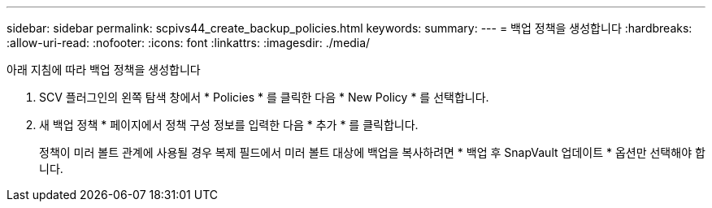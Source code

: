 ---
sidebar: sidebar 
permalink: scpivs44_create_backup_policies.html 
keywords:  
summary:  
---
= 백업 정책을 생성합니다
:hardbreaks:
:allow-uri-read: 
:nofooter: 
:icons: font
:linkattrs: 
:imagesdir: ./media/


[role="lead"]
아래 지침에 따라 백업 정책을 생성합니다

. SCV 플러그인의 왼쪽 탐색 창에서 * Policies * 를 클릭한 다음 * New Policy * 를 선택합니다.
. 새 백업 정책 * 페이지에서 정책 구성 정보를 입력한 다음 * 추가 * 를 클릭합니다.
+
정책이 미러 볼트 관계에 사용될 경우 복제 필드에서 미러 볼트 대상에 백업을 복사하려면 * 백업 후 SnapVault 업데이트 * 옵션만 선택해야 합니다.


